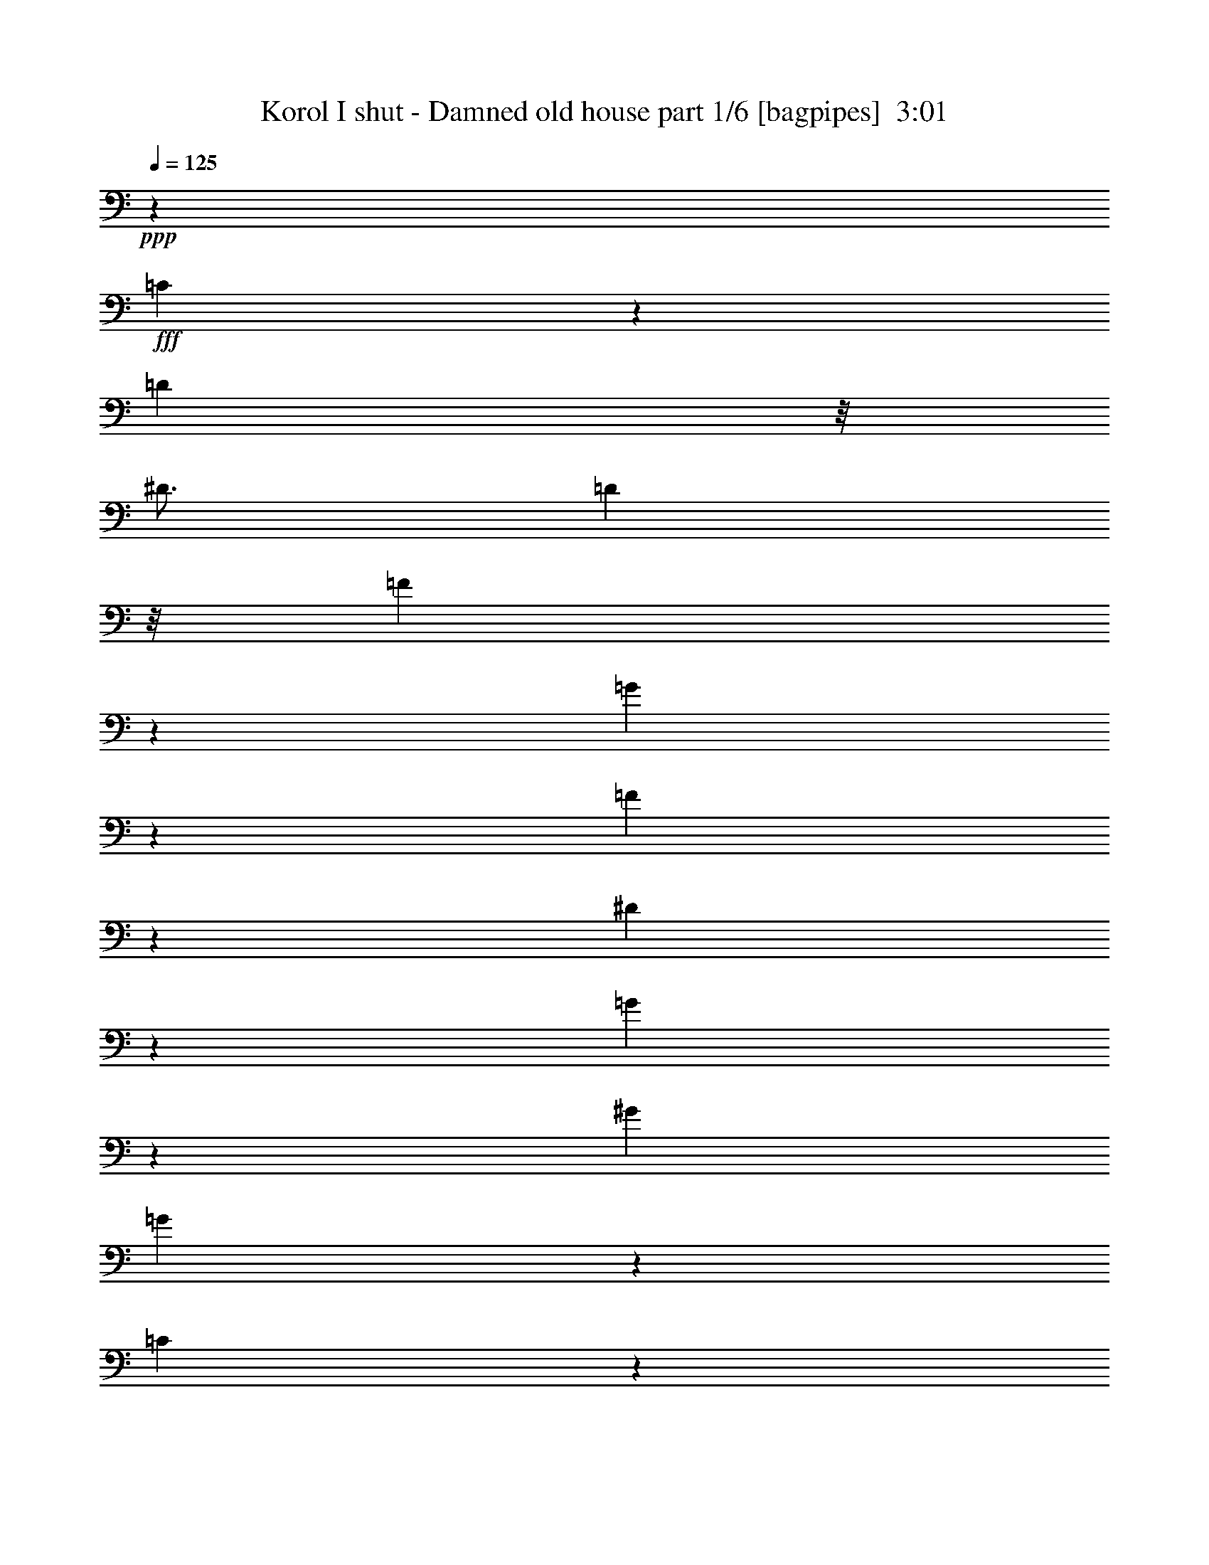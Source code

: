 % Produced with Bruzo's Transcoding Environment
% Transcribed by  Bruzo

X:1
T:  Korol I shut - Damned old house part 1/6 [bagpipes]  3:01
Z: Transcribed with BruTE 64
L: 1/4
Q: 125
K: C
+ppp+
z12501/4000
+fff+
[=C2249/4000]
z939/4000
[=D2063/8000]
z/8
[^D49/64]
[=D2313/8000]
z/8
[=F4621/8000]
z301/1600
[=G3799/1600]
z6007/8000
[=F6493/8000]
z589/1600
[^D2511/1600]
z3009/8000
[=G4491/8000]
z377/1600
[^G3063/8000]
[=G597/500]
z1503/2000
[=C561/1000]
z1887/8000
[=D2063/8000]
z/8
[^D121/160]
z3389/8000
[=F4611/8000]
z757/4000
[=G6243/4000]
z1539/4000
[=G1711/4000]
z94/125
[=F,1621/2000]
z591/1600
[^D1909/1600]
z6019/8000
[=G4481/8000]
z947/4000
[^G2063/8000]
z/8
[=G12543/8000]
z3021/8000
[^D4479/8000]
z1897/8000
[^D2063/8000]
z/8
[^D477/400]
z6023/8000
[=F4477/8000]
z1899/8000
[=F2063/8000]
z/8
[=C4769/4000]
z3013/4000
[^D2237/4000]
z1901/8000
[=C2063/8000]
z/8
[^D567/1000]
z159/800
[=F641/800]
z757/2000
[=D12501/8000]
[=D2971/8000]
z9531/8000
[^D4469/8000]
z953/4000
[^D2063/8000]
z/8
[^D6031/8000]
z9533/8000
[=F2967/8000]
z1877/8000
[=F3123/8000]
z1471/8000
[=F9529/8000]
z743/2000
[=C,/8=D,/8=G,/8=F/8-]
[=F1063/8000]
z/8
[=F897/1600]
z/8
[=G/8]
z94/125
[=B1241/2000]
z353/2000
[=B1147/2000]
z769/4000
[=G4719/2000]
[=G3063/8000]
[=G1023/8000]
z51/200
[^D31/50]
z177/1000
[^D1031/4000]
z/8
[^D2261/4000]
z401/2000
[^D1599/2000]
z1521/4000
[=d2479/4000]
z709/4000
[=c2291/4000]
z1543/8000
[^A797/1000]
[=G3063/8000]
[=c3063/8000]
[=c12501/8000]
[=c1477/4000]
z34549/8000
[^d84/125]
z/8
[^d2063/8000]
z/8
[^d49/64]
[^d8439/8000]
z/8
[=d43/64]
z/8
[=c1477/4000]
z/8
[^A8547/8000]
[=G3063/4000]
[=F4219/4000]
z/8
[^D2127/2000]
z32059/8000
[^D4941/8000]
z717/4000
[^D2283/4000]
z39/200
[^D247/400]
z359/2000
[^D1031/4000]
z/8
[^D3063/8000]
[^D9439/8000]
z51/64
[=D2063/8000]
z/8
[=F1031/4000]
z1001/8000
[=G1031/4000]
z/8
[=G9437/8000]
z613/1600
[=F2953/8000]
z/8
[^D2241/4000]
z1003/8000
[=D3063/8000]
[=D3217/4000]
z2321/1000
[^d1233/2000]
z361/2000
[=d2063/8000]
[=d/8]
[=f4493/8000]
z1001/1000
[=d2063/8000]
z/8
[^d289/1000]
z/8
[^d3063/4000]
[=f4491/8000]
z4947/8000
[=c4553/8000]
z1573/8000
[=c3427/8000]
z1417/8000
[=c9083/8000]
z8
z8
z14523/2000
[=C43/64]
z/8
[=D2063/8000]
z/8
[^D4219/4000]
z/8
[=F2563/4000]
z/8
[=G11703/4000]
z399/2000
[=F8439/8000]
z/8
[^D2793/1600]
z1599/8000
[=G4901/8000]
z737/4000
[^G3063/8000]
[=G10963/8000]
z4601/8000
[=C84/125]
z/8
[=D1031/4000]
z/8
[^D8439/8000]
z/8
[=F41/64]
z/8
[=G17397/8000]
z3037/4000
[=G383/2000]
[=F4219/4000]
z/8
[^D591/500]
z1527/2000
[=G84/125]
z/8
[^G1031/4000]
z/8
[=G3641/2000]
z/8
[^D84/125]
z/8
[^D2063/8000]
z/8
[^D9451/8000]
z61/160
[^D3063/8000]
[=F43/64]
z/8
[=F2063/8000]
z/8
[=C9449/8000]
z1223/1600
[^D84/125]
z/8
[=C2063/8000]
z/8
[^D43/64]
z/8
[=F2047/2000]
z/8
[=D16383/8000]
z431/400
[^D43/64]
z/8
[^D2063/8000]
z/8
[^D3971/4000]
z3811/4000
[=F961/2000]
z/8
[=F719/1600]
z/8
[=F10439/8000]
z1031/4000
[=F2063/8000]
z/8
[=G43/64]
z/8
[=G84/125]
z/8
[=B1281/2000]
z1001/8000
[=B84/125]
z/8
[=G22623/8000]
z2379/8000
[^d5121/8000]
z201/1600
[^d2063/8000]
z/8
[^d43/64]
z/8
[^d6057/8000]
z1691/4000
[=d2559/4000]
z1007/8000
[=c84/125]
z/8
[^A49/64]
[=G3063/8000]
[=c19429/8000]
z33889/8000
[^d5111/8000]
z507/4000
[^d2063/8000]
z/8
[^d797/1000]
[^d4219/4000]
z/8
[=d2563/4000]
z/8
[=c2953/8000]
z/8
[^A2137/2000]
[=G51/64]
[=F8189/8000]
z/8
[^D4459/4000]
z15949/4000
[^D2301/4000]
z381/2000
[^D1119/2000]
z1899/8000
[^D4601/8000]
z61/320
[^D2063/8000]
z/8
[^D3103/2000]
z101/125
[^D2063/8000]
z/8
[=F2063/8000]
z/8
[=G2313/8000]
z/8
[=G11501/8000]
z/8
[=F2703/8000]
z/8
[^D897/1600]
z/8
[=D2977/2000]
z16407/8000
[^D4593/8000]
z1533/8000
[=D2063/8000]
z/8
[=F613/1000]
z7597/8000
[=D2313/8000]
z/8
[^D2063/8000]
z/8
[^D49/64]
[=F2451/4000]
z4537/8000
[=C4963/8000]
z353/2000
[=C193/500]
z753/4000
[=C4747/4000]
z8
z8
z57931/8000
[=C2563/4000]
z/8
[=D1031/4000]
z/8
[^D8439/8000]
z/8
[=F43/64]
z/8
[=G23567/8000]
z359/2000
[=F9313/4000]
[^D797/1000]
[=G2281/4000]
z391/2000
[^G207/500]
[=G166/125]
z247/400
[=C2563/4000]
z/8
[=D2313/8000]
z/8
[^D2047/2000]
z/8
[=F84/125]
z/8
[=G15557/8000]
z3957/4000
[=G1531/8000]
[=F4219/4000]
z/8
[^D9117/8000]
z6447/8000
[=G2563/4000]
z/8
[^G2313/8000]
z/8
[=G3641/2000]
z/8
[^D41/64]
z/8
[^D2313/8000]
z/8
[^D1139/1000]
z1613/2000
[=F2563/4000]
z/8
[=F289/1000]
z/8
[=C911/800]
z3227/4000
[^D2563/4000]
z/8
[=C2313/8000]
z/8
[^D41/64]
z/8
[=F8439/8000]
z/8
[=D16543/8000]
z8459/8000
[^D2563/4000]
z/8
[^D2313/8000]
z/8
[^D2301/4000]
z1523/8000
[^D7977/8000]
z1461/8000
[=F719/1600]
z/8
[=F3861/2000]
z1901/8000
[=F2063/8000]
z/8
[=G41/64]
z/8
[=G84/125]
z/8
[=B2563/4000]
z/8
[=B43/64]
z/8
[=d11267/4000]
z2469/8000
[^d41/64]
z/8
[^d2313/8000]
z/8
[^d2563/4000]
z/8
[^d6467/8000]
z2971/8000
[=d41/64]
z/8
[=c84/125]
z/8
[^A3063/4000]
[=G207/500]
[=c1959/800]
z16739/4000
[^d2563/4000]
z/8
[^d289/1000]
z/8
[^d3063/4000]
[^d4219/4000]
z/8
[=d2563/4000]
z/8
[=c2953/8000]
z/8
[^A2137/2000]
[=G797/1000]
[=F4219/4000]
z/8
[^D8579/8000]
z31987/8000
[^D4513/8000]
z1613/8000
[^D4887/8000]
z1489/8000
[^D4511/8000]
z807/4000
[^D2313/8000]
z/8
[^D12573/8000]
z3027/4000
[^D1031/4000]
z/8
[=F2313/8000]
z/8
[=G2063/8000]
z/8
[=G11501/8000]
z/8
[=F1477/4000]
z/8
[^D897/1600]
z/8
[=D723/500]
z16497/8000
[^D4503/8000]
z811/4000
[=D2313/8000]
z/8
[=F913/1600]
z124/125
[=D2063/8000]
z/8
[^D2063/8000]
z/8
[^D51/64]
[=F4563/8000]
z1219/2000
[=C289/500]
z1501/8000
[=C2063/8000]
z/8
[=C609/2000]
z6689/4000
[=c2311/4000]
z47/250
[^d281/500]
z1879/8000
[^d3063/4000]
[=f797/1000]
[=g4619/8000]
z753/4000
[=g2063/8000]
z/8
[=f4931/8000]
z289/1600
[=f911/1600]
z172/125
[=D2063/8000]
z/8
[^D2313/8000]
z/8
[^D529/2000]
z401/800
[=F51/64]
[=C923/1600]
z1511/8000
[=C2297/4000]
[=C979/1600]
z8
z8
z8
z8
z69/16

X:2
T:  Korol I shut - Damned old house part 2/6 [horn]  3:01
Z: Transcribed with BruTE 64
L: 1/4
Q: 125
K: C
+ppp+
z8
z8
z8
z8
z8
z8
z191/80
+f+
[=G/8=d/8]
z2313/8000
[=G1087/8000=d1087/8000]
z247/1000
[=G16/125=d16/125]
z2039/8000
[=G/8=d/8]
z2063/8000
[=G/8=d/8]
z289/1000
[=G543/4000=d543/4000]
z1977/8000
[=G1023/8000=d1023/8000]
z51/200
[=c/8]
z2063/8000
[=c/8]
z2313/8000
[=c1531/4000=g1531/4000]
[=c511/4000]
z2041/8000
[=c/8]
z2063/8000
[=c3313/8000=g3313/8000]
[=c1083/8000]
z99/400
[=c1531/4000=g1531/4000]
[^A/8]
z2063/8000
[^A279/1600]
z959/4000
[^A3063/8000=f3063/8000]
[^A1019/8000]
z2043/8000
[^A/8]
z2063/8000
[^A3313/8000=f3313/8000]
[^A1081/8000]
z991/4000
[^A3063/8000=f3063/8000]
[=F/8]
z1031/4000
[=F1393/8000]
z6/25
[=F3063/8000=c3063/8000]
[=F1017/8000]
z1023/4000
[=F/8]
z2063/8000
[=F207/500=c207/500]
[=F1079/8000]
z31/125
[=F3063/8000=c3063/8000]
[=G/8]
z2063/8000
[=G139/800]
z1923/8000
[=G1531/4000=d1531/4000]
[=G203/1600]
z32/125
[=G/8]
z2063/8000
[=G3313/8000=d3313/8000]
[=G269/2000]
z1987/8000
[=G1531/4000=d1531/4000]
[=c/8]
z2063/8000
[=c347/2000]
z77/320
[=c3063/8000=g3063/8000]
[=c253/2000]
z2051/8000
[=c/8]
z1031/4000
[=c3313/8000=g3313/8000]
[=c537/4000]
z1989/8000
[=c3063/8000=g3063/8000]
[^A/8]
z1031/4000
[^A693/4000]
z1927/8000
[^A3063/8000=f3063/8000]
[^A101/800]
z2053/8000
[^A/8]
z2063/8000
[^A207/500=f207/500]
[^A67/500]
z1991/8000
[^A3063/8000=f3063/8000]
[=F/8]
z2063/8000
[=F1383/8000]
z193/800
[=F1531/4000=c1531/4000]
[=F63/500]
z411/1600
[=F/8]
z2063/8000
[=F3313/8000=c3313/8000]
[=F1069/8000]
z997/4000
[=F1531/4000=c1531/4000]
[=G/8]
z2063/8000
[=G1381/8000]
z483/2000
[=G3063/8000=d3063/8000]
[=G201/1600]
z1029/4000
[=G/8]
z1031/4000
[=G3313/8000=d3313/8000]
[=G1067/8000]
z499/2000
[=G3063/8000=d3063/8000]
[^D3063/8000^A3063/8000]
[^D207/500^A207/500]
[^D3063/8000^A3063/8000]
[^D3063/8000^A3063/8000]
[^D3063/8000^A3063/8000]
[^D3313/8000^A3313/8000]
[^D1531/4000^A1531/4000]
[^D3063/8000^A3063/8000]
[^D3063/8000^A3063/8000]
[^D3313/8000^A3313/8000]
[^D1531/4000^A1531/4000]
[^D3063/8000^A3063/8000]
[^D3313/8000^A3313/8000]
[^D3063/8000^A3063/8000]
[^D3063/8000^A3063/8000]
[^D1531/4000^A1531/4000]
[=G3313/8000=d3313/8000]
[=G3063/8000=d3063/8000]
[=G3063/8000=d3063/8000]
[=G3063/8000=d3063/8000]
[=G207/500=d207/500]
[=G3063/8000=d3063/8000]
[=G3063/8000=d3063/8000]
[=G3063/8000=d3063/8000]
[=G3313/8000=d3313/8000]
[=G1531/4000=d1531/4000]
[=G3063/8000=d3063/8000]
[=G3063/8000=d3063/8000]
[=G3313/8000=d3313/8000]
[=G3063/8000=d3063/8000]
[=G1531/4000=d1531/4000]
[=G3063/8000=d3063/8000]
[=F429/1000=c429/1000]
z6007/8000
[=F3891/2000=c3891/2000]
[=F3429/8000=c3429/8000]
z6009/8000
[=G3891/2000=d3891/2000]
[=c8-=g8-]
[=c35927/8000=g35927/8000]
z8
z8
z8
z8
z8
z8
z8
z761/200
[=G53/400=d53/400]
z1001/4000
[=G/8=d/8]
z2063/8000
[=G/8=d/8]
z2313/8000
[=G561/4000=d561/4000]
z1941/8000
[=G1059/8000=d1059/8000]
z501/2000
[=G/8=d/8]
z1031/4000
[=G/8=d/8]
z2313/8000
[=c1121/8000]
z971/4000
[=c529/4000]
z401/1600
[=c3063/8000=g3063/8000]
[=c/8]
z289/1000
[=c7/50]
z1943/8000
[=c3063/8000=g3063/8000]
[=c/8]
z2063/8000
[=c3313/8000=g3313/8000]
[^A559/4000]
z243/1000
[^A33/250]
z2007/8000
[^A3063/8000=f3063/8000]
[^A/8]
z2313/8000
[^A1117/8000]
z973/4000
[^A1531/4000=f1531/4000]
[^A/8]
z2063/8000
[^A3313/8000=f3313/8000]
[=F279/2000]
z1947/8000
[=F1053/8000]
z201/800
[=F1531/4000=c1531/4000]
[=F/8]
z2313/8000
[=F223/1600]
z487/2000
[=F3063/8000=c3063/8000]
[=F/8]
z2063/8000
[=F207/500=c207/500]
[=G557/4000]
z1949/8000
[=G1051/8000]
z503/2000
[=G3063/8000=d3063/8000]
[=G/8]
z289/1000
[=G1113/8000]
z39/160
[=G3063/8000=d3063/8000]
[=G/8]
z2063/8000
[=G3313/8000=d3313/8000]
[=c1111/8000]
z1951/8000
[=c1049/8000]
z1007/4000
[=c3063/8000=g3063/8000]
[=c/8]
z2313/8000
[=c111/800]
z1953/8000
[=c1531/4000=g1531/4000]
[=c/8]
z2063/8000
[=c3313/8000=g3313/8000]
[^A1109/8000]
z977/4000
[^A523/4000]
z2017/8000
[^A1531/4000=f1531/4000]
[^A/8]
z2313/8000
[^A277/2000]
z391/1600
[^A3063/8000=f3063/8000]
[^A/8]
z2063/8000
[^A207/500=f207/500]
[=F1107/8000]
z489/2000
[=F261/2000]
z2019/8000
[=F3063/8000=c3063/8000]
[=F/8]
z2313/8000
[=F221/1600]
z1957/8000
[=F3063/8000=c3063/8000]
[=F/8]
z2063/8000
[=F3313/8000=c3313/8000]
[=G69/500]
z979/4000
[=G521/4000]
z2021/8000
[=G3063/8000=d3063/8000]
[=G/8]
z2313/8000
[=G1103/8000]
z49/200
[=G1531/4000=d1531/4000]
[=G/8]
z2063/8000
[=G3313/8000=d3313/8000]
[^D3063/8000^A3063/8000]
[^D3063/8000^A3063/8000]
[^D1531/4000^A1531/4000]
[^D3313/8000^A3313/8000]
[^D3063/8000^A3063/8000]
[^D3063/8000^A3063/8000]
[^D3063/8000^A3063/8000]
[^D207/500^A207/500]
[^D3063/8000^A3063/8000]
[^D3063/8000^A3063/8000]
[^D3063/8000^A3063/8000]
[^D3313/8000^A3313/8000]
[^D1531/4000^A1531/4000]
[^D3063/8000^A3063/8000]
[^D3063/8000^A3063/8000]
[^D3313/8000^A3313/8000]
[=G3063/8000=d3063/8000]
[=G1531/4000=d1531/4000]
[=G3063/8000=d3063/8000]
[=G3313/8000=d3313/8000]
[=G3063/8000=d3063/8000]
[=G3063/8000=d3063/8000]
[=G1531/4000=d1531/4000]
[=G3313/8000=d3313/8000]
[=G3063/8000=d3063/8000]
[=G3063/8000=d3063/8000]
[=G1531/4000=d1531/4000]
[=G3313/8000=d3313/8000]
[=G3063/8000=d3063/8000]
[=G3063/8000=d3063/8000]
[=G3063/8000=d3063/8000]
[=G207/500=d207/500]
[=F3093/8000=c3093/8000]
z381/500
[=F7907/4000=c7907/4000]
[=F309/800=c309/800]
z3049/4000
[=G7907/4000=d7907/4000]
[=c8-=g8-]
[=c4511/1000=g4511/1000]
z8
z8
z8
z8
z8
z8
z8
z30029/8000
[=G/8=d/8]
z2063/8000
[=G/8=d/8]
z2313/8000
[=G219/1600=d219/1600]
z1967/8000
[=G1033/8000=d1033/8000]
z203/800
[=G/8=d/8]
z2063/8000
[=G/8=d/8]
z2313/8000
[=G547/4000=d547/4000]
z1969/8000
[=c1031/8000]
z2031/8000
[=c/8]
z2063/8000
[=c3313/8000=g3313/8000]
[=c1093/8000]
z197/800
[=c103/800]
z2033/8000
[=c1531/4000=g1531/4000]
[=c/8]
z2313/8000
[=c3063/8000=g3063/8000]
[^A1029/8000]
z1017/4000
[^A/8]
z1031/4000
[^A3313/8000=f3313/8000]
[^A1091/8000]
z493/2000
[^A257/2000]
z407/1600
[^A3063/8000=f3063/8000]
[^A/8]
z289/1000
[^A3063/8000=f3063/8000]
[=F1027/8000]
z509/2000
[=F/8]
z2063/8000
[=F3313/8000=c3313/8000]
[=F17/125]
z987/4000
[=F513/4000]
z2037/8000
[=F3063/8000=c3063/8000]
[=F/8]
z2313/8000
[=F3063/8000=c3063/8000]
[=G16/125]
z1019/4000
[=G/8]
z2063/8000
[=G3313/8000=d3313/8000]
[=G543/4000]
z1977/8000
[=G1023/8000]
z51/200
[=G1531/4000=d1531/4000]
[=G/8]
z2313/8000
[=G3063/8000=d3063/8000]
[=c511/4000]
z2041/8000
[=c/8]
z2063/8000
[=c207/500=g207/500]
[=c271/2000]
z1979/8000
[=c1021/8000]
z1021/4000
[=c3063/8000=g3063/8000]
[=c279/1600]
z959/4000
[=c1531/4000=g1531/4000]
[^A51/400]
z2043/8000
[^A/8]
z2063/8000
[^A3313/8000=f3313/8000]
[^A1081/8000]
z1981/8000
[^A1019/8000]
z511/2000
[^A3063/8000=f3063/8000]
[^A1393/8000]
z6/25
[^A3063/8000=f3063/8000]
[=F1017/8000]
z409/1600
[=F/8]
z2063/8000
[=F3313/8000=c3313/8000]
[=F1079/8000]
z31/125
[=F127/1000]
z2047/8000
[=F1531/4000=c1531/4000]
[=F1391/8000]
z961/4000
[=F3063/8000=c3063/8000]
[=G203/1600]
z32/125
[=G/8]
z2063/8000
[=G207/500=d207/500]
[=G1077/8000]
z993/4000
[=G507/4000]
z2049/8000
[=G3063/8000=d3063/8000]
[=G347/2000]
z77/320
[=G1531/4000=d1531/4000]
[^D3063/8000^A3063/8000]
[^D3063/8000^A3063/8000]
[^D3313/8000^A3313/8000]
[^D3063/8000^A3063/8000]
[^D1531/4000^A1531/4000]
[^D3063/8000^A3063/8000]
[^D3313/8000^A3313/8000]
[^D3063/8000^A3063/8000]
[^D1531/4000^A1531/4000]
[^D3063/8000^A3063/8000]
[^D3313/8000^A3313/8000]
[^D3063/8000^A3063/8000]
[^D3063/8000^A3063/8000]
[^D1531/4000^A1531/4000]
[^D3313/8000^A3313/8000]
[^D3063/8000^A3063/8000]
[=G3063/8000=d3063/8000]
[=G3063/8000=d3063/8000]
[=G207/500=d207/500]
[=G3063/8000=d3063/8000]
[=G3063/8000=d3063/8000]
[=G3063/8000=d3063/8000]
[=G3313/8000=d3313/8000]
[=G1531/4000=d1531/4000]
[=G3063/8000=d3063/8000]
[=G3063/8000=d3063/8000]
[=G3313/8000=d3313/8000]
[=G3063/8000=d3063/8000]
[=G1531/4000=d1531/4000]
[=G3063/8000=d3063/8000]
[=G3313/8000=d3313/8000]
[=G3063/8000=d3063/8000]
[=F3003/8000=c3003/8000]
z1287/1600
[=F3891/2000=c3891/2000]
[=F3001/8000=c3001/8000]
z6437/8000
[=G3891/2000=d3891/2000]
[=F2999/8000=c2999/8000]
z161/200
[=F3891/2000=c3891/2000]
[=F749/2000=c749/2000]
z3221/4000
[=G3891/2000=d3891/2000]
[=F1497/4000=c1497/4000]
z1289/1600
[=F15563/8000=c15563/8000]
[=F187/500=c187/500]
z6447/8000
[=G3891/2000=d3891/2000]
[=c8-=g8-]
[=c35989/8000=g35989/8000]
z8
z8
z8
z1

X:3
T:  Korol I shut - Damned old house part 3/6 [flute]  3:01
Z: Transcribed with BruTE 64
L: 1/4
Q: 125
K: C
+ppp+
z8
z8
z8
z8
z8
z8
z8
z8
z8
z8
z8
z8
z7073/8000
+f+
[^D51/64]
[^D3063/4000]
[^D797/1000]
[^D1531/4000]
[=D9439/8000]
[=C49/64]
[^A,797/1000]
[=G,3063/8000]
[=C21939/8000]
[=F3063/4000]
[=F3313/8000]
[^D49/64]
[=D9439/8000]
[=D1531/8000]
+mp+
[^D1531/8000]
[=D383/2000]
[=C1531/8000]
+f+
[^D797/1000]
[^D49/64]
[^D797/1000]
[^D3063/8000]
[=D4719/4000]
[=C3063/4000]
[^A,51/64]
[=G,3063/8000]
[=C1097/400]
[^A49/64]
[^A3313/8000]
[=G3063/4000]
[^D51/64]
[=D3063/8000]
[^A,3063/4000]
[=C6227/2000]
z8
z8
z8
z8
z8
z8
z8
z8
z8
z8
z8
z5353/2000
[^D3063/4000]
[^D51/64]
[^D3063/4000]
[^D3063/8000]
[=D4719/4000]
[=C797/1000]
[^A,49/64]
[=G,3063/8000]
[=C1097/400]
[=F51/64]
[=F3063/8000]
[^D3063/4000]
[=D4719/4000]
[=D1531/8000]
+mp+
[^D383/2000]
[=D1781/8000]
[=C383/2000]
[^D49/64]
+f+
[^D797/1000]
[^D49/64]
[^D3063/8000]
[=D4719/4000]
[=C797/1000]
[^A,3063/4000]
[=G,1531/4000]
[=C1097/400]
[^A797/1000]
[^A1531/4000]
[=G3063/4000]
[=G797/1000]
[=G1531/4000]
[^A797/1000]
[=c25069/8000]
z8
z8
z8
z8
z8
z8
z8
z8
z8
z8
z8
z8
z57011/8000
[^D51/64]
[^D3063/4000]
[^D797/1000]
[^D1531/4000]
[=D9439/8000]
[=C49/64]
[^A,797/1000]
[=G,3063/8000]
[=C21939/8000]
[=F3063/4000]
[=F3063/8000]
[^D51/64]
[=D9439/8000]
[=D1531/8000]
+mp+
[^D1531/8000]
[=D383/2000]
[=C1531/8000]
[^D797/1000]
+f+
[^D49/64]
[^D797/1000]
[^D3063/8000]
[=D4719/4000]
[=C3063/4000]
[^A,51/64]
[=G,3063/8000]
[=C1097/400]
[^A49/64]
[^A3063/8000]
[=G797/1000]
[=G3891/2000]
[=c4997/800]
z25/4

X:4
T:  Korol I shut - Damned old house part 4/6 [lute]  3:01
Z: Transcribed with BruTE 64
L: 1/4
Q: 125
K: C
+ppp+
z12501/4000
+f+
[=C797/1000]
[=G3063/8000]
[=c49/64^d49/64]
[=G3313/8000]
[=c3063/4000^d3063/4000]
[=C51/64]
[=G3063/8000]
[=c3063/4000^d3063/4000]
[=G207/500]
[=c3063/4000^d3063/4000]
[=F,797/1000]
[=F1531/4000]
[=c3063/4000=f3063/4000]
[=F3313/8000]
[=c49/64=f49/64]
[=G,797/1000]
[=G3063/8000]
[^A49/64=d49/64]
[=G3313/8000]
[^A3063/4000=d3063/4000]
[=C51/64]
[=G3063/8000]
[=c3063/4000^d3063/4000]
[=G3313/8000]
[=c49/64^d49/64]
[=C797/1000]
[=G1531/4000]
[=c3063/4000^d3063/4000]
[=G3313/8000]
[=c49/64^d49/64]
[=F,797/1000]
[=F3063/8000]
[=c49/64=f49/64]
[=F3313/8000]
[=c3063/4000=f3063/4000]
[=G,51/64]
[=G3063/8000]
[^A3063/4000=d3063/4000]
[=G3313/8000]
[^A49/64=d49/64]
[^D,797/1000]
[=G3063/8000]
[^A49/64^d49/64]
[=G3313/8000]
[^A49/64^d49/64]
[=F,797/1000]
[=A3063/8000]
[=c49/64=f49/64]
[=A3313/8000]
[=c3063/4000=f3063/4000]
[=F,51/64]
[^G3063/8000]
[=c3063/4000=f3063/4000]
[^G3313/8000]
[=c49/64=f49/64]
[=G,9439/8000]
[^A1531/4000]
+mp+
[=A3063/8000]
+f+
[=G3313/8000]
[=D3063/8000]
[=G,3063/8000]
[^D,51/64]
[=G3063/8000]
[^A3063/4000^d3063/4000]
[=G207/500]
[^A3063/4000^d3063/4000]
[=F,51/64]
[=A3063/8000]
[=c3063/4000=f3063/4000]
[=A3313/8000]
[=c49/64=f49/64]
[=D5613/1600-=G5613/1600=B5613/1600-=d5613/1600]
[=D3313/8000-=G3313/8000=B3313/8000-=d3313/8000]
[=D3063/8000-=G3063/8000=B3063/8000-=d3063/8000]
[=D3063/8000-=G3063/8000=B3063/8000-=d3063/8000]
[=D3063/8000-=G3063/8000=B3063/8000-=d3063/8000]
[=D207/500-=G207/500=B207/500-=d207/500]
[=D3063/8000-=G3063/8000=B3063/8000-=d3063/8000]
[=D3063/8000=G3063/8000=B3063/8000=d3063/8000]
[=c/8]
z2063/8000
[=c/8]
z2313/8000
[=c1531/4000=g1531/4000]
[=c511/4000]
z2041/8000
[=c/8]
z2063/8000
[=c3313/8000=g3313/8000]
[=c1083/8000]
z99/400
[=c1531/4000=g1531/4000]
[^A/8]
z2063/8000
[^A279/1600]
z959/4000
[^A3063/8000=f3063/8000]
[^A1019/8000]
z2043/8000
[^A/8]
z2063/8000
[^A3313/8000=f3313/8000]
[^A1081/8000]
z991/4000
[^A3063/8000=f3063/8000]
[=F/8]
z1031/4000
[=F1393/8000]
z6/25
[=F3063/8000=c3063/8000]
[=F1017/8000]
z1023/4000
[=F/8]
z2063/8000
[=F207/500=c207/500]
[=F1079/8000]
z31/125
[=F3063/8000=c3063/8000]
[=G/8]
z2063/8000
[=G139/800]
z1923/8000
[=G1531/4000=d1531/4000]
[=G203/1600]
z32/125
[=G/8]
z2063/8000
[=G3313/8000=d3313/8000]
[=G269/2000]
z1987/8000
[=G1531/4000=d1531/4000]
[=c/8]
z2063/8000
[=c347/2000]
z77/320
[=c3063/8000=g3063/8000]
[=c253/2000]
z2051/8000
[=c/8]
z1031/4000
[=c3313/8000=g3313/8000]
[=c537/4000]
z1989/8000
[=c3063/8000=g3063/8000]
[^A/8]
z1031/4000
[^A693/4000]
z1927/8000
[^A3063/8000=f3063/8000]
[^A101/800]
z2053/8000
[^A/8]
z2063/8000
[^A207/500=f207/500]
[^A67/500]
z1991/8000
[^A3063/8000=f3063/8000]
[=F/8]
z2063/8000
[=F1383/8000]
z193/800
[=F1531/4000=c1531/4000]
[=F63/500]
z411/1600
[=F/8]
z2063/8000
[=F3313/8000=c3313/8000]
[=F1069/8000]
z997/4000
[=F1531/4000=c1531/4000]
[=G/8]
z2063/8000
[=G1381/8000]
z483/2000
[=G3063/8000=d3063/8000]
[=G201/1600]
z1029/4000
[=G/8]
z1031/4000
[=G3313/8000=d3313/8000]
[=G1067/8000]
z499/2000
[=G3063/8000=d3063/8000]
[^D3063/8000^A3063/8000]
[^D207/500^A207/500]
[^D3063/8000^A3063/8000]
[^D3063/8000^A3063/8000]
[^D3063/8000^A3063/8000]
[^D3313/8000^A3313/8000]
[^D1531/4000^A1531/4000]
[^D3063/8000^A3063/8000]
[^D3063/8000^A3063/8000]
[^D3313/8000^A3313/8000]
[^D1531/4000^A1531/4000]
[^D3063/8000^A3063/8000]
[^D3313/8000^A3313/8000]
[^D3063/8000^A3063/8000]
[^D3063/8000^A3063/8000]
[^D1531/4000^A1531/4000]
[=G3313/8000=d3313/8000]
[=G3063/8000=d3063/8000]
[=G3063/8000=d3063/8000]
[=G3063/8000=d3063/8000]
[=G207/500=d207/500]
[=G3063/8000=d3063/8000]
[=G3063/8000=d3063/8000]
[=G3063/8000=d3063/8000]
[=G3313/8000=d3313/8000]
[=G1531/4000=d1531/4000]
[=G3063/8000=d3063/8000]
[=G3063/8000=d3063/8000]
[=G3313/8000=d3313/8000]
[=G3063/8000=d3063/8000]
[=G1531/4000=d1531/4000]
[=G3063/8000=d3063/8000]
[=F429/1000=c429/1000]
z6007/8000
[=F3891/2000=c3891/2000]
[=F3429/8000=c3429/8000]
z6009/8000
[=G3891/2000=d3891/2000]
[=G25/8=c25/8-^d25/8=g25/8-]
[=F25/8^A25/8=c25/8=d25/8=f25/8=g25/8-]
[=F25/8^G25/8=c25/8-=f25/8=g25/8]
[=G25009/8000=B25009/8000=c25009/8000=d25009/8000=g25009/8000]
[=G25003/8000=c25003/8000^d25003/8000=g25003/8000]
[=F12501/4000^A12501/4000=d12501/4000=f12501/4000]
[=F12501/4000^G12501/4000=c12501/4000=f12501/4000]
[=G25003/8000=B25003/8000=d25003/8000=g25003/8000]
[=C51/64]
[=G3063/8000]
[=c797/1000^d797/1000]
[=G1531/4000]
[=c3063/4000^d3063/4000]
[=C797/1000]
[=G1531/4000]
[=c797/1000^d797/1000]
[=G3063/8000]
[=c49/64^d49/64]
[=F,797/1000]
[=F3063/8000]
[=c51/64=f51/64]
[=F3063/8000]
[=c3063/4000=f3063/4000]
[=G,51/64]
[=G3063/8000]
[^A797/1000=d797/1000]
[=G1531/4000]
[^A3063/4000=d3063/4000]
[=C797/1000]
[=G1531/4000]
[=c797/1000^d797/1000]
[=G3063/8000]
[=c49/64^d49/64]
[=C797/1000]
[=G3063/8000]
[=c51/64^d51/64]
[=G3063/8000]
[=c3063/4000^d3063/4000]
[=F,51/64]
[=F3063/8000]
[=c797/1000=f797/1000]
[=F3063/8000]
[=c49/64=f49/64]
[=G,797/1000]
[=G1531/4000]
[^A797/1000=d797/1000]
[=G3063/8000]
[^A49/64=d49/64]
[^D,797/1000]
[=G3063/8000]
[^A51/64^d51/64]
[=G3063/8000]
[^A3063/4000^d3063/4000]
[=F,51/64]
[=A3063/8000]
[=c797/1000=f797/1000]
[=A3063/8000]
[=c49/64=f49/64]
[=F,797/1000]
[^G3063/8000]
[=c51/64=f51/64]
[^G3063/8000]
[=c49/64=f49/64]
[=G,9439/8000]
[^A3063/8000]
+mp+
[=A207/500]
+f+
[=G3063/8000]
[=D3063/8000]
[=G,3063/8000]
[^D,51/64]
[=G3063/8000]
[^A797/1000^d797/1000]
[=G3063/8000]
[^A49/64^d49/64]
[=F,797/1000]
[=A3063/8000]
[=c51/64=f51/64]
[=A3063/8000]
[=c3063/4000=f3063/4000]
[=D5663/1600-=G5663/1600=B5663/1600-=d5663/1600]
[=D1531/4000-=G1531/4000=B1531/4000-=d1531/4000]
[=D3063/8000-=G3063/8000=B3063/8000-=d3063/8000]
[=D3313/8000-=G3313/8000=B3313/8000-=d3313/8000]
[=D3063/8000-=G3063/8000=B3063/8000-=d3063/8000]
[=D3063/8000-=G3063/8000=B3063/8000-=d3063/8000]
[=D1531/4000-=G1531/4000=B1531/4000-=d1531/4000]
[=D3313/8000=G3313/8000=B3313/8000=d3313/8000]
[=c1121/8000]
z971/4000
[=c529/4000]
z401/1600
[=c3063/8000=g3063/8000]
[=c/8]
z289/1000
[=c7/50]
z1943/8000
[=c3063/8000=g3063/8000]
[=c/8]
z2063/8000
[=c3313/8000=g3313/8000]
[^A559/4000]
z243/1000
[^A33/250]
z2007/8000
[^A3063/8000=f3063/8000]
[^A/8]
z2313/8000
[^A1117/8000]
z973/4000
[^A1531/4000=f1531/4000]
[^A/8]
z2063/8000
[^A3313/8000=f3313/8000]
[=F279/2000]
z1947/8000
[=F1053/8000]
z201/800
[=F1531/4000=c1531/4000]
[=F/8]
z2313/8000
[=F223/1600]
z487/2000
[=F3063/8000=c3063/8000]
[=F/8]
z2063/8000
[=F207/500=c207/500]
[=G557/4000]
z1949/8000
[=G1051/8000]
z503/2000
[=G3063/8000=d3063/8000]
[=G/8]
z289/1000
[=G1113/8000]
z39/160
[=G3063/8000=d3063/8000]
[=G/8]
z2063/8000
[=G3313/8000=d3313/8000]
[=c1111/8000]
z1951/8000
[=c1049/8000]
z1007/4000
[=c3063/8000=g3063/8000]
[=c/8]
z2313/8000
[=c111/800]
z1953/8000
[=c1531/4000=g1531/4000]
[=c/8]
z2063/8000
[=c3313/8000=g3313/8000]
[^A1109/8000]
z977/4000
[^A523/4000]
z2017/8000
[^A1531/4000=f1531/4000]
[^A/8]
z2313/8000
[^A277/2000]
z391/1600
[^A3063/8000=f3063/8000]
[^A/8]
z2063/8000
[^A207/500=f207/500]
[=F1107/8000]
z489/2000
[=F261/2000]
z2019/8000
[=F3063/8000=c3063/8000]
[=F/8]
z2313/8000
[=F221/1600]
z1957/8000
[=F3063/8000=c3063/8000]
[=F/8]
z2063/8000
[=F3313/8000=c3313/8000]
[=G69/500]
z979/4000
[=G521/4000]
z2021/8000
[=G3063/8000=d3063/8000]
[=G/8]
z2313/8000
[=G1103/8000]
z49/200
[=G1531/4000=d1531/4000]
[=G/8]
z2063/8000
[=G3313/8000=d3313/8000]
[^D3063/8000^A3063/8000]
[^D3063/8000^A3063/8000]
[^D1531/4000^A1531/4000]
[^D3313/8000^A3313/8000]
[^D3063/8000^A3063/8000]
[^D3063/8000^A3063/8000]
[^D3063/8000^A3063/8000]
[^D207/500^A207/500]
[^D3063/8000^A3063/8000]
[^D3063/8000^A3063/8000]
[^D3063/8000^A3063/8000]
[^D3313/8000^A3313/8000]
[^D1531/4000^A1531/4000]
[^D3063/8000^A3063/8000]
[^D3063/8000^A3063/8000]
[^D3313/8000^A3313/8000]
[=G3063/8000=d3063/8000]
[=G1531/4000=d1531/4000]
[=G3063/8000=d3063/8000]
[=G3313/8000=d3313/8000]
[=G3063/8000=d3063/8000]
[=G3063/8000=d3063/8000]
[=G1531/4000=d1531/4000]
[=G3313/8000=d3313/8000]
[=G3063/8000=d3063/8000]
[=G3063/8000=d3063/8000]
[=G1531/4000=d1531/4000]
[=G3313/8000=d3313/8000]
[=G3063/8000=d3063/8000]
[=G3063/8000=d3063/8000]
[=G3063/8000=d3063/8000]
[=G207/500=d207/500]
[=F3093/8000=c3093/8000]
z381/500
[=F7907/4000=c7907/4000]
[=F309/800=c309/800]
z3049/4000
[=G7907/4000=d7907/4000]
[=G25/8=c25/8-^d25/8=g25/8-]
[=F25/8^A25/8=c25/8=d25/8=f25/8=g25/8-]
[=F25/8^G25/8=c25/8-=f25/8=g25/8]
[=G2501/800=B2501/800=c2501/800=d2501/800=g2501/800]
[=G12501/4000=c12501/4000^d12501/4000=g12501/4000]
[=F12501/4000^A12501/4000=d12501/4000=f12501/4000]
[=F25003/8000^G25003/8000=c25003/8000=f25003/8000]
[=G12501/4000=B12501/4000=d12501/4000=g12501/4000]
[=C3063/4000]
[=G1531/4000]
[=c797/1000^d797/1000]
[=G3063/8000]
[=c51/64^d51/64]
[=C3063/4000]
[=G3063/8000]
[=c51/64^d51/64]
[=G3063/8000]
[=c797/1000^d797/1000]
[=F,49/64]
[=F3063/8000]
[=c797/1000=f797/1000]
[=F1531/4000]
[=c797/1000=f797/1000]
[=G,3063/4000]
[=G207/500]
[^A3063/4000=d3063/4000]
[=G3063/8000]
[^A51/64=d51/64]
[=C3063/4000]
[=G3313/8000]
[=c49/64^d49/64]
[=G3063/8000]
[=c797/1000^d797/1000]
[=C49/64]
[=G3313/8000]
[=c3063/4000^d3063/4000]
[=G1531/4000]
[=c797/1000^d797/1000]
[=F,3063/4000]
[=F207/500]
[=c3063/4000=f3063/4000]
[=F3063/8000]
[=c51/64=f51/64]
[=G,3063/4000]
[=G3313/8000]
[^A49/64=d49/64]
[=G3063/8000]
[^A797/1000=d797/1000]
[^D,49/64]
[=G3313/8000]
[^A3063/4000^d3063/4000]
[=G3063/8000]
[^A51/64^d51/64]
[=F,3063/4000]
[=A207/500]
[=c3063/4000=f3063/4000]
[=A3063/8000]
[=c51/64=f51/64]
[=F,3063/4000]
[^G3313/8000]
[=c49/64=f49/64]
[^G3063/8000]
[=c797/1000=f797/1000]
[=G,4719/4000]
[^A3063/8000]
+mp+
[=A3063/8000]
+f+
[=G3063/8000]
[=D207/500]
[=G,3063/8000]
[^D,3063/4000]
[=G3313/8000]
[^A49/64^d49/64]
[=G3063/8000]
[^A51/64^d51/64]
[=F,3063/4000]
[=A3313/8000]
[=c49/64=f49/64]
[=A3063/8000]
[=c797/1000=f797/1000]
[=D5613/1600-=G5613/1600=B5613/1600-=d5613/1600]
[=D3063/8000-=G3063/8000=B3063/8000-=d3063/8000]
[=D3313/8000-=G3313/8000=B3313/8000-=d3313/8000]
[=D1531/4000-=G1531/4000=B1531/4000-=d1531/4000]
[=D3063/8000-=G3063/8000=B3063/8000-=d3063/8000]
[=D3063/8000-=G3063/8000=B3063/8000-=d3063/8000]
[=D3313/8000-=G3313/8000=B3313/8000-=d3313/8000]
[=D3063/8000=G3063/8000=B3063/8000=d3063/8000]
[=c1031/8000]
z2031/8000
[=c/8]
z2063/8000
[=c3313/8000=g3313/8000]
[=c1093/8000]
z197/800
[=c103/800]
z2033/8000
[=c1531/4000=g1531/4000]
[=c/8]
z2313/8000
[=c3063/8000=g3063/8000]
[^A1029/8000]
z1017/4000
[^A/8]
z1031/4000
[^A3313/8000=f3313/8000]
[^A1091/8000]
z493/2000
[^A257/2000]
z407/1600
[^A3063/8000=f3063/8000]
[^A/8]
z289/1000
[^A3063/8000=f3063/8000]
[=F1027/8000]
z509/2000
[=F/8]
z2063/8000
[=F3313/8000=c3313/8000]
[=F17/125]
z987/4000
[=F513/4000]
z2037/8000
[=F3063/8000=c3063/8000]
[=F/8]
z2313/8000
[=F3063/8000=c3063/8000]
[=G16/125]
z1019/4000
[=G/8]
z2063/8000
[=G3313/8000=d3313/8000]
[=G543/4000]
z1977/8000
[=G1023/8000]
z51/200
[=G1531/4000=d1531/4000]
[=G/8]
z2313/8000
[=G3063/8000=d3063/8000]
[=c511/4000]
z2041/8000
[=c/8]
z2063/8000
[=c207/500=g207/500]
[=c271/2000]
z1979/8000
[=c1021/8000]
z1021/4000
[=c3063/8000=g3063/8000]
[=c279/1600]
z959/4000
[=c1531/4000=g1531/4000]
[^A51/400]
z2043/8000
[^A/8]
z2063/8000
[^A3313/8000=f3313/8000]
[^A1081/8000]
z1981/8000
[^A1019/8000]
z511/2000
[^A3063/8000=f3063/8000]
[^A1393/8000]
z6/25
[^A3063/8000=f3063/8000]
[=F1017/8000]
z409/1600
[=F/8]
z2063/8000
[=F3313/8000=c3313/8000]
[=F1079/8000]
z31/125
[=F127/1000]
z2047/8000
[=F1531/4000=c1531/4000]
[=F1391/8000]
z961/4000
[=F3063/8000=c3063/8000]
[=G203/1600]
z32/125
[=G/8]
z2063/8000
[=G207/500=d207/500]
[=G1077/8000]
z993/4000
[=G507/4000]
z2049/8000
[=G3063/8000=d3063/8000]
[=G347/2000]
z77/320
[=G1531/4000=d1531/4000]
[^D3063/8000^A3063/8000]
[^D3063/8000^A3063/8000]
[^D3313/8000^A3313/8000]
[^D3063/8000^A3063/8000]
[^D1531/4000^A1531/4000]
[^D3063/8000^A3063/8000]
[^D3313/8000^A3313/8000]
[^D3063/8000^A3063/8000]
[^D1531/4000^A1531/4000]
[^D3063/8000^A3063/8000]
[^D3313/8000^A3313/8000]
[^D3063/8000^A3063/8000]
[^D3063/8000^A3063/8000]
[^D1531/4000^A1531/4000]
[^D3313/8000^A3313/8000]
[^D3063/8000^A3063/8000]
[=G3063/8000=d3063/8000]
[=G3063/8000=d3063/8000]
[=G207/500=d207/500]
[=G3063/8000=d3063/8000]
[=G3063/8000=d3063/8000]
[=G3063/8000=d3063/8000]
[=G3313/8000=d3313/8000]
[=G1531/4000=d1531/4000]
[=G3063/8000=d3063/8000]
[=G3063/8000=d3063/8000]
[=G3313/8000=d3313/8000]
[=G3063/8000=d3063/8000]
[=G1531/4000=d1531/4000]
[=G3063/8000=d3063/8000]
[=G3313/8000=d3313/8000]
[=G3063/8000=d3063/8000]
[=F3003/8000=c3003/8000]
z1287/1600
[=F3891/2000=c3891/2000]
[=F3001/8000=c3001/8000]
z6437/8000
[=G3891/2000=d3891/2000]
[=F2999/8000=c2999/8000]
z161/200
[=F3891/2000=c3891/2000]
[=F749/2000=c749/2000]
z3221/4000
[=G3891/2000=d3891/2000]
[=F1497/4000=c1497/4000]
z1289/1600
[=F15563/8000=c15563/8000]
[=F187/500=c187/500]
z6447/8000
[=G3891/2000=d3891/2000]
[=G25/8=c25/8-^d25/8=g25/8-]
[=F25/8^A25/8=c25/8=d25/8=f25/8=g25/8-]
[=F25/8^G25/8=c25/8-=f25/8=g25/8]
[=G25009/8000=B25009/8000=c25009/8000=d25009/8000=g25009/8000]
[=G25003/8000=c25003/8000^d25003/8000=g25003/8000]
[=F12501/4000^A12501/4000=d12501/4000=f12501/4000]
[=F12501/4000^G12501/4000=c12501/4000=f12501/4000]
[=G25003/8000=B25003/8000=d25003/8000=g25003/8000]
[=G4997/800=c4997/800^d4997/800=g4997/800]
z25/4

X:5
T:  Korol I shut - Damned old house part 5/6 [theorbo]  3:01
Z: Transcribed with BruTE 64
L: 1/4
Q: 125
K: C
+ppp+
z8
z8
z8
z8
z8
z8
z191/80
+f+
[=G,3313/8000]
[=G,3063/8000]
[=G,3063/8000]
[=G,3063/8000]
[=G,207/500]
[=G,3063/8000]
[=G,3063/8000]
[=C3063/8000]
[=C3313/8000]
[=C1531/4000]
[=C3063/8000]
[=C3063/8000]
[=C3313/8000]
[=C3063/8000]
[=C1531/4000]
[^A,3063/8000]
[^A,3313/8000]
[^A,3063/8000]
[^A,1531/4000]
[^A,3063/8000]
[^A,3313/8000]
[^A,3063/8000]
[^A,3063/8000]
[=F1531/4000]
[=F3313/8000]
[=F3063/8000]
[=F3063/8000]
[=F3063/8000]
[=F207/500]
[=F3063/8000]
[=F3063/8000]
[=G,3063/8000]
[=G,3313/8000]
[=G,1531/4000]
[=G,3063/8000]
[=G,3063/8000]
[=G,3313/8000]
[=G,3063/8000]
[=G,1531/4000]
[=C3063/8000]
[=C3313/8000]
[=C3063/8000]
[=C3063/8000]
[=C1531/4000]
[=C3313/8000]
[=C3063/8000]
[=C3063/8000]
[^A,1531/4000]
[^A,3313/8000]
[^A,3063/8000]
[^A,3063/8000]
[^A,3063/8000]
[^A,207/500]
[^A,3063/8000]
[^A,3063/8000]
[=F3063/8000]
[=F3313/8000]
[=F1531/4000]
[=F3063/8000]
[=F3063/8000]
[=F3313/8000]
[=F3063/8000]
[=F1531/4000]
[=G,3063/8000]
[=G,3313/8000]
[=G,3063/8000]
[=G,3063/8000]
[=G,1531/4000]
[=G,3313/8000]
[=G,3063/8000]
[=G,3063/8000]
[^D3063/8000]
[^D207/500]
[^D3063/8000]
[^D3063/8000]
[^D3063/8000]
[^D3313/8000]
[^D1531/4000]
[^D3063/8000]
[^D3063/8000]
[^D3313/8000]
[^D1531/4000]
[^D3063/8000]
[^D3313/8000]
[^D3063/8000]
[^D3063/8000]
[^D1531/4000]
[=G,3313/8000]
[=G,3063/8000]
[=G,3063/8000]
[=G,3063/8000]
[=G,207/500]
[=G,3063/8000]
[=G,3063/8000]
[=G,3063/8000]
[=G,3313/8000]
[=G,1531/4000]
[=G,3063/8000]
[=G,3063/8000]
[=G,3313/8000]
[=G,3063/8000]
[=G,1531/4000]
[=G,3063/8000]
[=F429/1000]
z6007/8000
[=F3891/2000]
[=F3429/8000]
z6009/8000
[=G,3891/2000]
[=C3313/8000]
[=C1531/4000]
[=C3063/8000]
[=C3063/8000]
[=C3313/8000]
[=C3063/8000]
[=C1531/4000]
[=C3063/8000]
[^A,3313/8000]
[^A,3063/8000]
[^A,3063/8000]
[^A,1531/4000]
[^A,3313/8000]
[^A,3063/8000]
[^A,3063/8000]
[^A,3063/8000]
[=F207/500]
[=F3063/8000]
[=F3063/8000]
[=F3063/8000]
[=F3313/8000]
[=F1531/4000]
[=F3063/8000]
[=F3063/8000]
[=G,3313/8000]
[=G,1531/4000]
[=G,3063/8000]
[=G,3063/8000]
[=G,3313/8000]
[=G,3063/8000]
[=G,1531/4000]
[=G,3063/8000]
[=C3313/8000]
[=C3063/8000]
[=C3063/8000]
[=C1531/4000]
[=C3313/8000]
[=C3063/8000]
[=C3063/8000]
[=C3063/8000]
[^A,207/500]
[^A,3063/8000]
[^A,3063/8000]
[^A,3063/8000]
[^A,3313/8000]
[^A,1531/4000]
[^A,3063/8000]
[^A,3063/8000]
[=F3313/8000]
[=F3063/8000]
[=F1531/4000]
[=F3063/8000]
[=F3313/8000]
[=F3063/8000]
[=F3063/8000]
[=F1531/4000]
[=G,3313/8000]
[=G,3063/8000]
[=G,3063/8000]
[=G,1531/4000]
[=G,3313/8000]
[=G,3063/8000]
[=G,3063/8000]
[=G,3063/8000]
[=C8-]
[=C8977/2000]
z8
z8
z8
z8
z561/200
[=G,1531/4000]
[=G,3063/8000]
[=G,3313/8000]
[=G,3063/8000]
[=G,3063/8000]
[=G,1531/4000]
[=G,3313/8000]
[=C3063/8000]
[=C3063/8000]
[=C3063/8000]
[=C207/500]
[=C3063/8000]
[=C3063/8000]
[=C3063/8000]
[=C3313/8000]
[^A,1531/4000]
[^A,3063/8000]
[^A,3063/8000]
[^A,3313/8000]
[^A,3063/8000]
[^A,1531/4000]
[^A,3063/8000]
[^A,3313/8000]
[=F3063/8000]
[=F3063/8000]
[=F1531/4000]
[=F3313/8000]
[=F3063/8000]
[=F3063/8000]
[=F3063/8000]
[=F207/500]
[=G,3063/8000]
[=G,3063/8000]
[=G,3063/8000]
[=G,207/500]
[=G,3063/8000]
[=G,3063/8000]
[=G,3063/8000]
[=G,3313/8000]
[=C1531/4000]
[=C3063/8000]
[=C3063/8000]
[=C3313/8000]
[=C3063/8000]
[=C1531/4000]
[=C3063/8000]
[=C3313/8000]
[^A,3063/8000]
[^A,3063/8000]
[^A,1531/4000]
[^A,3313/8000]
[^A,3063/8000]
[^A,3063/8000]
[^A,3063/8000]
[^A,207/500]
[=F3063/8000]
[=F3063/8000]
[=F3063/8000]
[=F3313/8000]
[=F1531/4000]
[=F3063/8000]
[=F3063/8000]
[=F3313/8000]
[=G,1531/4000]
[=G,3063/8000]
[=G,3063/8000]
[=G,3313/8000]
[=G,3063/8000]
[=G,1531/4000]
[=G,3063/8000]
[=G,3313/8000]
[^D3063/8000]
[^D3063/8000]
[^D1531/4000]
[^D3313/8000]
[^D3063/8000]
[^D3063/8000]
[^D3063/8000]
[^D207/500]
[^D3063/8000]
[^D3063/8000]
[^D3063/8000]
[^D3313/8000]
[^D1531/4000]
[^D3063/8000]
[^D3063/8000]
[^D3313/8000]
[=G,3063/8000]
[=G,1531/4000]
[=G,3063/8000]
[=G,3313/8000]
[=G,3063/8000]
[=G,3063/8000]
[=G,1531/4000]
[=G,3313/8000]
[=G,3063/8000]
[=G,3063/8000]
[=G,1531/4000]
[=G,3313/8000]
[=G,3063/8000]
[=G,3063/8000]
[=G,3063/8000]
[=G,207/500]
[=F3093/8000]
z381/500
[=F7907/4000]
[=F309/800]
z3049/4000
[=G,7907/4000]
[=C3063/8000]
[=C3063/8000]
[=C3063/8000]
[=C207/500]
[=C3063/8000]
[=C3063/8000]
[=C3063/8000]
[=C207/500]
[^A,3063/8000]
[^A,3063/8000]
[^A,3063/8000]
[^A,3313/8000]
[^A,1531/4000]
[^A,3063/8000]
[^A,3063/8000]
[^A,3313/8000]
[=F3063/8000]
[=F1531/4000]
[=F3063/8000]
[=F3313/8000]
[=F3063/8000]
[=F3063/8000]
[=F1531/4000]
[=F3313/8000]
[=G,3063/8000]
[=G,3063/8000]
[=G,3063/8000]
[=G,207/500]
[=G,3063/8000]
[=G,3063/8000]
[=G,3063/8000]
[=G,3313/8000]
[=C1531/4000]
[=C3063/8000]
[=C3063/8000]
[=C3313/8000]
[=C3063/8000]
[=C1531/4000]
[=C3063/8000]
[=C3313/8000]
[^A,3063/8000]
[^A,1531/4000]
[^A,3063/8000]
[^A,3313/8000]
[^A,3063/8000]
[^A,3063/8000]
[^A,1531/4000]
[^A,3313/8000]
[=F3063/8000]
[=F3063/8000]
[=F3063/8000]
[=F207/500]
[=F3063/8000]
[=F3063/8000]
[=F3063/8000]
[=F3313/8000]
[=G,1531/4000]
[=G,3063/8000]
[=G,3063/8000]
[=G,3313/8000]
[=G,3063/8000]
[=G,1531/4000]
[=G,3063/8000]
[=G,3313/8000]
[=C8-]
[=C36069/8000]
z8
z8
z8
z8
z22029/8000
[=G,3063/8000]
[=G,3313/8000]
[=G,1531/4000]
[=G,3063/8000]
[=G,3063/8000]
[=G,3313/8000]
[=G,3063/8000]
[=C1531/4000]
[=C3063/8000]
[=C3313/8000]
[=C3063/8000]
[=C3063/8000]
[=C1531/4000]
[=C3313/8000]
[=C3063/8000]
[^A,3063/8000]
[^A,1531/4000]
[^A,3313/8000]
[^A,3063/8000]
[^A,3063/8000]
[^A,3063/8000]
[^A,207/500]
[^A,3063/8000]
[=F3063/8000]
[=F3063/8000]
[=F3313/8000]
[=F1531/4000]
[=F3063/8000]
[=F3063/8000]
[=F3313/8000]
[=F3063/8000]
[=G,1531/4000]
[=G,3063/8000]
[=G,3313/8000]
[=G,3063/8000]
[=G,3063/8000]
[=G,1531/4000]
[=G,3313/8000]
[=G,3063/8000]
[=C3063/8000]
[=C3063/8000]
[=C207/500]
[=C3063/8000]
[=C3063/8000]
[=C3063/8000]
[=C3313/8000]
[=C1531/4000]
[^A,3063/8000]
[^A,3063/8000]
[^A,3313/8000]
[^A,1531/4000]
[^A,3063/8000]
[^A,3063/8000]
[^A,3313/8000]
[^A,3063/8000]
[=F1531/4000]
[=F3063/8000]
[=F3313/8000]
[=F3063/8000]
[=F3063/8000]
[=F1531/4000]
[=F3313/8000]
[=F3063/8000]
[=G,3063/8000]
[=G,3063/8000]
[=G,207/500]
[=G,3063/8000]
[=G,3063/8000]
[=G,3063/8000]
[=G,3313/8000]
[=G,1531/4000]
[^D3063/8000]
[^D3063/8000]
[^D3313/8000]
[^D3063/8000]
[^D1531/4000]
[^D3063/8000]
[^D3313/8000]
[^D3063/8000]
[^D1531/4000]
[^D3063/8000]
[^D3313/8000]
[^D3063/8000]
[^D3063/8000]
[^D1531/4000]
[^D3313/8000]
[^D3063/8000]
[=G,3063/8000]
[=G,3063/8000]
[=G,207/500]
[=G,3063/8000]
[=G,3063/8000]
[=G,3063/8000]
[=G,3313/8000]
[=G,1531/4000]
[=G,3063/8000]
[=G,3063/8000]
[=G,3313/8000]
[=G,3063/8000]
[=G,1531/4000]
[=G,3063/8000]
[=G,3313/8000]
[=G,3063/8000]
[=F3003/8000]
z1287/1600
[=F3891/2000]
[=F3001/8000]
z6437/8000
[=G,3891/2000]
[=F2999/8000]
z161/200
[=F3891/2000]
[=F749/2000]
z3221/4000
[=G,3891/2000]
[=F1497/4000]
z1289/1600
[=F15563/8000]
[=F187/500]
z6447/8000
[=G,3891/2000]
[=C12501/4000]
[^A,25003/8000]
[=F12501/4000]
[=G,12501/4000]
[=C25003/8000]
[^A,12501/4000]
[=F12501/4000]
[=G,25003/8000]
[=C4997/800]
z25/4

X:6
T:  Korol I shut - Damned old house part 6/6 [drums]  3:01
Z: Transcribed with BruTE 64
L: 1/4
Q: 125
K: C
+ppp+
+f+
[^D797/1000]
[^D49/64]
[^D797/1000]
[^D6123/8000]
z8
z8
z8
z8
z8
z6007/1600
[=G,593/1600]
z3411/8000
[=G,3089/8000]
z759/2000
[=G,741/2000]
z853/2000
[=G,193/500]
z1519/4000
[=G,1531/4000]
+mf+
[=C3313/8000]
[=C3063/8000]
[=C3063/8000]
[=C3063/8000]
[=C207/500]
[=C3063/8000]
[=C3063/8000]
+mp+
[^A3063/8000^g3063/8000]
+p+
[^C,3313/8000]
+mf+
[^C,1531/4000=C1531/4000]
+p+
[^C,3063/8000]
+mp+
[^C,3063/8000^A3063/8000]
+p+
[^C,3313/8000^A3313/8000]
+mf+
[^C,3063/8000=C3063/8000]
+p+
[^C,1531/4000]
+mp+
[^C,3063/8000^A3063/8000]
+p+
[^C,3313/8000]
+mf+
[^C,3063/8000=C3063/8000]
+p+
[^C,1531/4000^A1531/4000]
+mp+
[^C,3063/8000^A3063/8000]
+p+
[^C,3313/8000]
+mf+
[^C,3063/8000=C3063/8000]
+p+
[^C,3063/8000]
+mp+
[^C,1531/4000^A1531/4000]
+p+
[^C,3313/8000]
+mf+
[^C,3063/8000=C3063/8000]
+p+
[^C,3063/8000^A3063/8000]
+mp+
[^C,3063/8000^A3063/8000]
+p+
[^C,207/500]
+mf+
[^C,3063/8000=C3063/8000]
+p+
[^C,3063/8000]
+mp+
[^C,3063/8000^A3063/8000]
+p+
[^C,3313/8000]
+mf+
[^C,1531/4000=C1531/4000]
+p+
[^C,383/2000]
+mf+
[=C1531/8000]
+p+
[^C,3063/8000^A3063/8000]
+mp+
[^A,3313/8000^A3313/8000]
+mf+
[=C1531/8000^A1531/8000]
[=C383/2000]
[=C1531/8000]
[=C1531/8000]
+mp+
[^A3063/8000^g3063/8000]
+p+
[^C,3313/8000]
+mf+
[^C,3063/8000=C3063/8000]
+p+
[^C,3063/8000]
+mp+
[^C,1531/4000^A1531/4000]
+p+
[^C,3313/8000^A3313/8000]
+mf+
[^C,3063/8000=C3063/8000]
+p+
[^C,3063/8000]
+mp+
[^C,1531/4000^A1531/4000]
+p+
[^C,3313/8000]
+mf+
[^C,3063/8000=C3063/8000]
+p+
[^C,3063/8000^A3063/8000]
+mp+
[^C,3063/8000^A3063/8000]
+p+
[^C,207/500]
+mf+
[^C,3063/8000=C3063/8000]
+p+
[^C,3063/8000]
+mp+
[^C,3063/8000^A3063/8000]
+p+
[^C,3313/8000]
+mf+
[^C,1531/4000=C1531/4000]
+p+
[^C,3063/8000^A3063/8000]
+mp+
[^C,3063/8000^A3063/8000]
+p+
[^C,3313/8000]
+mf+
[^C,3063/8000=C3063/8000]
+p+
[^C,1531/4000]
+mp+
[^C,3063/8000^A3063/8000]
+p+
[^C,3313/8000]
+mf+
[^C,3063/8000=C3063/8000]
+p+
[^C,3063/8000^A3063/8000]
+mp+
[^C,1531/4000^A1531/4000]
+p+
[^C,3313/8000]
+mf+
[=C383/2000^A383/2000]
[=C1531/8000]
[=C1531/8000]
[=C383/2000]
+mp+
[^A3063/8000^g3063/8000]
+p+
[^C,207/500]
+mf+
[^C,3063/8000=C3063/8000]
+p+
[^C,3063/8000^A3063/8000]
+mp+
[^C,3063/8000^A3063/8000]
+p+
[^C,3313/8000]
+mf+
[^C,1531/4000=C1531/4000]
+p+
[^C,3063/8000]
+mp+
[^C,3063/8000^A3063/8000]
+p+
[^C,3313/8000]
+mf+
[^C,1531/4000=C1531/4000]
+p+
[^C,3063/8000^A3063/8000]
+mp+
[^C,3313/8000^A3313/8000]
+p+
[^C,3063/8000]
+mf+
[^C,3063/8000=C3063/8000]
+p+
[^C,1531/4000]
+mp+
[^C,3313/8000^A3313/8000]
+p+
[^C,3063/8000]
+mf+
[^C,3063/8000=C3063/8000]
+p+
[^C,3063/8000^A3063/8000]
+mp+
[^C,207/500^A207/500]
+p+
[^C,3063/8000]
+mf+
[^C,3063/8000=C3063/8000]
+p+
[^C,3063/8000]
+mp+
[^C,3313/8000^A3313/8000]
+p+
[^C,1531/4000]
+mf+
[^C,3063/8000=C3063/8000]
+p+
[^C,3063/8000^A3063/8000]
+mp+
[^C,3313/8000^A3313/8000]
+p+
[^C,3063/8000]
+mf+
[^C,1531/4000=C1531/4000]
+p+
[^C,3063/8000]
+mp+
[^A3313/8000^g3313/8000]
+p+
[^C,3063/8000]
+mf+
[^C,3063/8000=C3063/8000]
+mp+
[=D1531/4000^A1531/4000]
+p+
[^C,3313/8000]
+mp+
[^C,3063/8000^A3063/8000]
+mf+
[^C,3063/8000=C3063/8000]
+p+
[^C,3063/8000]
+mp+
[^C,207/500^A207/500]
+p+
[^C,3063/8000]
+mf+
[^C,3063/8000=C3063/8000]
+p+
[^C,3063/8000]
+mp+
[^C,207/500^A207/500]
+p+
[^C,3063/8000]
+mf+
[^C,3063/8000=C3063/8000]
+p+
[^C,3063/8000]
+mp+
[^C,3313/8000^A3313/8000]
+p+
[^C,1531/8000]
[^C,1531/8000]
+mp+
[^C,3063/8000^A3063/8000]
+p+
[^C,383/2000]
[^C,1531/8000]
+mp+
[^C,3313/8000^A3313/8000]
+p+
[^C,1531/8000]
[^C,383/2000]
+mp+
[^C,1531/4000^A1531/4000]
+p+
[^C,383/2000]
[^C,1531/8000]
+mp+
[^C,3313/8000^A3313/8000]
+p+
[^C,1531/8000]
[^C,383/2000]
+mp+
[^C,3063/8000^A3063/8000]
+p+
[^C,1531/8000]
[^C,1531/8000]
+mp+
[^C,3313/8000^A3313/8000]
+p+
[^C,383/2000]
[^C,1531/8000]
+mp+
[^C,3063/8000^A3063/8000]
+p+
[^C,1531/8000]
[^C,383/2000]
+mp+
[^C,207/500^A207/500]
+p+
[^C,383/2000]
[^C,1531/8000]
+mp+
[^C,3063/8000^A3063/8000]
+p+
[^C,1531/8000]
[^C,383/2000]
+mp+
[^C,3313/8000^A3313/8000]
+p+
[^C,1531/8000]
[^C,1531/8000]
+mp+
[^C,3063/8000^A3063/8000]
+p+
[^C,383/2000]
[^C,1531/8000]
+mp+
[^C,3313/8000^A3313/8000]
+p+
[^C,1531/8000]
[^C,1531/8000]
+mp+
[^C,3063/8000^A3063/8000]
+p+
[^C,383/2000]
[^C,1531/8000]
+mp+
[^C,3313/8000^A3313/8000]
+p+
[^C,1531/8000]
[^C,383/2000]
+mp+
[^C,1531/4000^A1531/4000]
+p+
[^C,383/2000]
[^C,1531/8000]
+mp+
[^C,3313/8000^A3313/8000]
+p+
[^C,1531/8000]
[^C,383/2000]
+mp+
[^C,3063/8000^A3063/8000]
+p+
[^C,1531/8000]
[^C,1531/8000]
+mp+
[^C,3313/8000^A3313/8000]
+p+
[^C,383/2000]
[^C,1531/8000]
+mp+
[^C,3063/8000^A3063/8000]
+p+
[^C,1531/8000]
[^C,383/2000]
+mp+
[^C,207/500^A207/500]
+p+
[^C,383/2000]
[^C,1531/8000]
+mp+
[^C,3063/8000^A3063/8000]
+p+
[^C,1531/8000]
[^C,383/2000]
+mp+
[^C,3313/8000^A3313/8000]
+p+
[^C,1531/8000]
[^C,1531/8000]
+mp+
[^C,3063/8000^A3063/8000]
+p+
[^C,383/2000]
[^C,1531/8000]
+mp+
[^C,3313/8000^A3313/8000]
+p+
[^C,1531/8000]
[^C,383/2000]
+mp+
[^C,1531/4000^A1531/4000]
+p+
[^C,383/2000]
[^C,1531/8000]
+mp+
[^C,3313/8000^A3313/8000]
+p+
[^C,1531/8000]
[^C,383/2000]
+mp+
[^C,3063/8000^A3063/8000]
+p+
[^C,1531/8000]
[^C,1531/8000]
+mp+
[^C,3313/8000^A3313/8000]
+p+
[^C,1531/8000]
[^C,383/2000]
+mp+
[^C,3063/8000^A3063/8000]
+p+
[^C,1531/8000]
[^C,1531/8000]
+mp+
[^C,3313/8000^A3313/8000]
+p+
[^C,383/2000]
[^C,1531/8000]
+mp+
[^C,3063/8000^A3063/8000]
+p+
[^C,1531/8000]
[^C,383/2000]
+mp+
[^A6227/2000^g6227/2000]
z8
z8
z8
z8
z8
z41/64
+f+
[=G,27/64]
z3/8
[=G,3/8]
z211/500
[=G,781/2000]
z3001/8000
[=G,2999/8000]
z3377/8000
[=G,3063/8000]
+mf+
[=C1531/4000]
[=C3063/8000]
[=C3313/8000]
[=C3063/8000]
[=C3063/8000]
[=C1531/4000]
[=C3313/8000]
+mp+
[^A3063/8000^g3063/8000]
+p+
[^C,3063/8000]
+mf+
[^C,3063/8000=C3063/8000]
+p+
[^C,207/500]
+mp+
[^C,3063/8000^A3063/8000]
+p+
[^C,3063/8000^A3063/8000]
+mf+
[^C,3063/8000=C3063/8000]
+p+
[^C,3313/8000]
+mp+
[^C,1531/4000^A1531/4000]
+p+
[^C,3063/8000]
+mf+
[^C,3063/8000=C3063/8000]
+p+
[^C,3313/8000^A3313/8000]
+mp+
[^C,3063/8000^A3063/8000]
+p+
[^C,1531/4000]
+mf+
[^C,3063/8000=C3063/8000]
+p+
[^C,3313/8000]
+mp+
[^C,3063/8000^A3063/8000]
+p+
[^C,3063/8000]
+mf+
[^C,1531/4000=C1531/4000]
+p+
[^C,3313/8000^A3313/8000]
+mp+
[^C,3063/8000^A3063/8000]
+p+
[^C,3063/8000]
+mf+
[^C,3063/8000=C3063/8000]
+p+
[^C,207/500]
+mp+
[^C,3063/8000^A3063/8000]
+p+
[^C,3063/8000]
+mf+
[^C,3063/8000=C3063/8000]
+p+
[^C,1531/8000]
+mf+
[=C1781/8000]
+p+
[^C,3063/8000^A3063/8000]
+mp+
[^A,3063/8000^A3063/8000]
+mf+
[=C1531/8000^A1531/8000]
[=C383/2000]
[=C1531/8000]
[=C891/4000]
+mp+
[^A1531/4000^g1531/4000]
+p+
[^C,3063/8000]
+mf+
[^C,3063/8000=C3063/8000]
+p+
[^C,3313/8000]
+mp+
[^C,3063/8000^A3063/8000]
+p+
[^C,1531/4000^A1531/4000]
+mf+
[^C,3063/8000=C3063/8000]
+p+
[^C,3313/8000]
+mp+
[^C,3063/8000^A3063/8000]
+p+
[^C,3063/8000]
+mf+
[^C,1531/4000=C1531/4000]
+p+
[^C,3313/8000^A3313/8000]
+mp+
[^C,3063/8000^A3063/8000]
+p+
[^C,3063/8000]
+mf+
[^C,3063/8000=C3063/8000]
+p+
[^C,207/500]
+mp+
[^C,3063/8000^A3063/8000]
+p+
[^C,3063/8000]
+mf+
[^C,3063/8000=C3063/8000]
+p+
[^C,3313/8000^A3313/8000]
+mp+
[^C,1531/4000^A1531/4000]
+p+
[^C,3063/8000]
+mf+
[^C,3063/8000=C3063/8000]
+p+
[^C,3313/8000]
+mp+
[^C,1531/4000^A1531/4000]
+p+
[^C,3063/8000]
+mf+
[^C,3063/8000=C3063/8000]
+p+
[^C,3313/8000^A3313/8000]
+mp+
[^C,3063/8000^A3063/8000]
+p+
[^C,1531/4000]
+mf+
[=C383/2000^A383/2000]
[=C1531/8000]
[=C383/2000]
[=C1781/8000]
+mp+
[^A3063/8000^g3063/8000]
+p+
[^C,3063/8000]
+mf+
[^C,1531/4000=C1531/4000]
+p+
[^C,3313/8000^A3313/8000]
+mp+
[^C,3063/8000^A3063/8000]
+p+
[^C,3063/8000]
+mf+
[^C,3063/8000=C3063/8000]
+p+
[^C,207/500]
+mp+
[^C,3063/8000^A3063/8000]
+p+
[^C,3063/8000]
+mf+
[^C,3063/8000=C3063/8000]
+p+
[^C,3313/8000^A3313/8000]
+mp+
[^C,1531/4000^A1531/4000]
+p+
[^C,3063/8000]
+mf+
[^C,3063/8000=C3063/8000]
+p+
[^C,3313/8000]
+mp+
[^C,3063/8000^A3063/8000]
+p+
[^C,1531/4000]
+mf+
[^C,3063/8000=C3063/8000]
+p+
[^C,3313/8000^A3313/8000]
+mp+
[^C,3063/8000^A3063/8000]
+p+
[^C,3063/8000]
+mf+
[^C,1531/4000=C1531/4000]
+p+
[^C,3313/8000]
+mp+
[^C,3063/8000^A3063/8000]
+p+
[^C,3063/8000]
+mf+
[^C,1531/4000=C1531/4000]
+p+
[^C,3313/8000^A3313/8000]
+mp+
[^C,3063/8000^A3063/8000]
+p+
[^C,3063/8000]
+mf+
[^C,3063/8000=C3063/8000]
+p+
[^C,207/500]
+mp+
[^A3063/8000^g3063/8000]
+p+
[^C,3063/8000]
+mf+
[^C,3063/8000=C3063/8000]
+mp+
[=D3313/8000^A3313/8000]
+p+
[^C,1531/4000]
+mp+
[^C,3063/8000^A3063/8000]
+mf+
[^C,3063/8000=C3063/8000]
+p+
[^C,3313/8000]
+mp+
[^C,3063/8000^A3063/8000]
+p+
[^C,1531/4000]
+mf+
[^C,3063/8000=C3063/8000]
+p+
[^C,3313/8000]
+mp+
[^C,3063/8000^A3063/8000]
+p+
[^C,3063/8000]
+mf+
[^C,1531/4000=C1531/4000]
+p+
[^C,3313/8000]
+mp+
[^A3063/8000^g3063/8000]
+p+
[^C,1531/8000]
[^C,383/2000]
+mp+
[^C,3063/8000^A3063/8000]
+p+
[^C,1781/8000]
[^C,1531/8000]
+mp+
[^C,3063/8000^A3063/8000]
+p+
[^C,383/2000]
[^C,1531/8000]
+mp+
[^C,3063/8000^A3063/8000]
+p+
[^C,1781/8000]
[^C,1531/8000]
+mp+
[^C,3063/8000^A3063/8000]
+p+
[^C,383/2000]
[^C,1531/8000]
+mp+
[^C,3063/8000^A3063/8000]
+p+
[^C,1781/8000]
[^C,383/2000]
+mp+
[^C,1531/4000^A1531/4000]
+p+
[^C,383/2000]
[^C,1531/8000]
+mp+
[^C,3063/8000^A3063/8000]
+p+
[^C,1781/8000]
[^C,383/2000]
+mp+
[^C,3063/8000^A3063/8000]
+p+
[^C,1531/8000]
[^C,1531/8000]
+mp+
[^C,3063/8000^A3063/8000]
+p+
[^C,891/4000]
[^C,1531/8000]
+mp+
[^C,3063/8000^A3063/8000]
+p+
[^C,1531/8000]
[^C,383/2000]
+mp+
[^C,1531/4000^A1531/4000]
+p+
[^C,891/4000]
[^C,1531/8000]
+mp+
[^C,3063/8000^A3063/8000]
+p+
[^C,1531/8000]
[^C,383/2000]
+mp+
[^C,3063/8000^A3063/8000]
+p+
[^C,1781/8000]
[^C,1531/8000]
+mp+
[^C,3063/8000^A3063/8000]
+p+
[^C,383/2000]
[^C,1531/8000]
+mp+
[^C,3063/8000^A3063/8000]
+p+
[^C,1781/8000]
[^C,383/2000]
+mp+
[^C,1531/4000^A1531/4000]
+p+
[^C,383/2000]
[^C,1531/8000]
+mp+
[^C,3063/8000^A3063/8000]
+p+
[^C,1781/8000]
[^C,383/2000]
+mp+
[^C,3063/8000^A3063/8000]
+p+
[^C,1531/8000]
[^C,1531/8000]
+mp+
[^C,3063/8000^A3063/8000]
+p+
[^C,891/4000]
[^C,1531/8000]
+mp+
[^C,3063/8000^A3063/8000]
+p+
[^C,1531/8000]
[^C,1531/8000]
+mp+
[^C,3063/8000^A3063/8000]
+p+
[^C,891/4000]
[^C,1531/8000]
+mp+
[^C,3063/8000^A3063/8000]
+p+
[^C,1531/8000]
[^C,383/2000]
+mp+
[^C,1531/4000^A1531/4000]
+p+
[^C,891/4000]
[^C,1531/8000]
+mp+
[^C,3063/8000^A3063/8000]
+p+
[^C,1531/8000]
[^C,383/2000]
+mp+
[^C,3063/8000^A3063/8000]
+p+
[^C,1781/8000]
[^C,1531/8000]
+mp+
[^C,3063/8000^A3063/8000]
+p+
[^C,383/2000]
[^C,1531/8000]
+mp+
[^C,3063/8000^A3063/8000]
+p+
[^C,1781/8000]
[^C,383/2000]
+mp+
[^C,1531/4000^A1531/4000]
+p+
[^C,383/2000]
[^C,1531/8000]
+mp+
[^C,3063/8000^A3063/8000]
+p+
[^C,1781/8000]
[^C,383/2000]
+mp+
[^C,3063/8000^A3063/8000]
+p+
[^C,1531/8000]
[^C,1531/8000]
+mp+
[^C,3063/8000^A3063/8000]
+p+
[^C,891/4000]
[^C,1531/8000]
+mp+
[^A25069/8000^g25069/8000]
z8
z8
z8
z8
z8
z1241/2000
+f+
[=G,759/2000]
z3089/8000
[=G,3411/8000]
z593/1600
[=G,607/1600]
z3091/8000
[=G,3409/8000]
z1483/4000
[=G,3063/8000]
+mf+
[=C3063/8000]
[=C3313/8000]
[=C1531/4000]
[=C3063/8000]
[=C3063/8000]
[=C3313/8000]
[=C3063/8000]
+mp+
[^A1531/4000^g1531/4000]
+p+
[^C,3063/8000]
+mf+
[^C,3313/8000=C3313/8000]
+p+
[^C,3063/8000]
+mp+
[^C,3063/8000^A3063/8000]
+p+
[^C,1531/4000^A1531/4000]
+mf+
[^C,3313/8000=C3313/8000]
+p+
[^C,3063/8000]
+mp+
[^C,3063/8000^A3063/8000]
+p+
[^C,1531/4000]
+mf+
[^C,3313/8000=C3313/8000]
+p+
[^C,3063/8000^A3063/8000]
+mp+
[^C,3063/8000^A3063/8000]
+p+
[^C,3063/8000]
+mf+
[^C,207/500=C207/500]
+p+
[^C,3063/8000]
+mp+
[^C,3063/8000^A3063/8000]
+p+
[^C,3063/8000]
+mf+
[^C,3313/8000=C3313/8000]
+p+
[^C,1531/4000^A1531/4000]
+mp+
[^C,3063/8000^A3063/8000]
+p+
[^C,3063/8000]
+mf+
[^C,3313/8000=C3313/8000]
+p+
[^C,3063/8000]
+mp+
[^C,1531/4000^A1531/4000]
+p+
[^C,3063/8000]
+mf+
[^C,3313/8000=C3313/8000]
+p+
[^C,1531/8000]
+mf+
[=C383/2000]
+p+
[^C,3063/8000^A3063/8000]
+mp+
[^A,1531/4000^A1531/4000]
+mf+
[=C891/4000^A891/4000]
[=C1531/8000]
[=C383/2000]
[=C1531/8000]
+mp+
[^A3063/8000^g3063/8000]
+p+
[^C,3063/8000]
+mf+
[^C,207/500=C207/500]
+p+
[^C,3063/8000]
+mp+
[^C,3063/8000^A3063/8000]
+p+
[^C,3063/8000^A3063/8000]
+mf+
[^C,3313/8000=C3313/8000]
+p+
[^C,1531/4000]
+mp+
[^C,3063/8000^A3063/8000]
+p+
[^C,3063/8000]
+mf+
[^C,3313/8000=C3313/8000]
+p+
[^C,1531/4000^A1531/4000]
+mp+
[^C,3063/8000^A3063/8000]
+p+
[^C,3063/8000]
+mf+
[^C,3313/8000=C3313/8000]
+p+
[^C,3063/8000]
+mp+
[^C,1531/4000^A1531/4000]
+p+
[^C,3063/8000]
+mf+
[^C,3313/8000=C3313/8000]
+p+
[^C,3063/8000^A3063/8000]
+mp+
[^C,3063/8000^A3063/8000]
+p+
[^C,1531/4000]
+mf+
[^C,3313/8000=C3313/8000]
+p+
[^C,3063/8000]
+mp+
[^C,3063/8000^A3063/8000]
+p+
[^C,3063/8000]
+mf+
[^C,207/500=C207/500]
+p+
[^C,3063/8000^A3063/8000]
+mp+
[^C,3063/8000^A3063/8000]
+p+
[^C,3063/8000]
+mf+
[=C1781/8000^A1781/8000]
[=C383/2000]
[=C1531/8000]
[=C1531/8000]
+mp+
[^A3063/8000^g3063/8000]
+p+
[^C,3063/8000]
+mf+
[^C,3313/8000=C3313/8000]
+p+
[^C,3063/8000^A3063/8000]
+mp+
[^C,1531/4000^A1531/4000]
+p+
[^C,3063/8000]
+mf+
[^C,3313/8000=C3313/8000]
+p+
[^C,3063/8000]
+mp+
[^C,1531/4000^A1531/4000]
+p+
[^C,3063/8000]
+mf+
[^C,3313/8000=C3313/8000]
+p+
[^C,3063/8000^A3063/8000]
+mp+
[^C,3063/8000^A3063/8000]
+p+
[^C,1531/4000]
+mf+
[^C,3313/8000=C3313/8000]
+p+
[^C,3063/8000]
+mp+
[^C,3063/8000^A3063/8000]
+p+
[^C,3063/8000]
+mf+
[^C,207/500=C207/500]
+p+
[^C,3063/8000^A3063/8000]
+mp+
[^C,3063/8000^A3063/8000]
+p+
[^C,3063/8000]
+mf+
[^C,3313/8000=C3313/8000]
+p+
[^C,1531/4000]
+mp+
[^C,3063/8000^A3063/8000]
+p+
[^C,3063/8000]
+mf+
[^C,3313/8000=C3313/8000]
+p+
[^C,3063/8000^A3063/8000]
+mp+
[^C,1531/4000^A1531/4000]
+p+
[^C,3063/8000]
+mf+
[^C,3313/8000=C3313/8000]
+p+
[^C,3063/8000]
+mp+
[^A3063/8000^g3063/8000]
+p+
[^C,1531/4000]
+mf+
[^C,3313/8000=C3313/8000]
+mp+
[=D3063/8000^A3063/8000]
+p+
[^C,3063/8000]
+mp+
[^C,3063/8000^A3063/8000]
+mf+
[^C,207/500=C207/500]
+p+
[^C,3063/8000]
+mp+
[^A3063/8000^g3063/8000]
+p+
[^C,3063/8000]
+mf+
[^C,207/500=C207/500]
+mp+
[=D3063/8000^A3063/8000]
+p+
[^C,3063/8000]
+mp+
[^C,3313/8000^A3313/8000]
+mf+
[^C,3063/8000=C3063/8000]
+p+
[^C,1531/4000]
+mp+
[^C,3063/8000^A3063/8000]
+p+
[^C,3313/8000]
+mf+
[^C,3063/8000=C3063/8000]
+p+
[^C,3063/8000]
+mp+
[^C,1531/4000^A1531/4000]
+p+
[^C,3313/8000]
+mf+
[^C,3063/8000=C3063/8000]
+p+
[^C,3063/8000]
+mf+
[=C1531/8000^A1531/8000]
[=C383/2000]
[=C1531/8000]
[=C1781/8000]
+f+
[=A,383/2000^A383/2000]
[=A,1531/8000]
[=A,383/2000]
[=A,1531/8000]
+mp+
[^A1531/8000^d1531/8000]
[^d383/2000]
[^d1531/8000]
[^d891/4000]
+mf+
[=B,1531/8000^A1531/8000]
[=B,1531/8000]
[=B,383/2000]
[=B,1531/8000]
+mp+
[^A3063/8000^g3063/8000]
+p+
[^C,3313/8000]
+mf+
[^C,3063/8000=C3063/8000]
+p+
[^C,1531/4000]
+mp+
[^C,3063/8000^A3063/8000]
+p+
[^C,3313/8000]
+mf+
[^C,3063/8000=C3063/8000]
+p+
[^C,1531/4000]
+mf+
[=C383/2000^A383/2000]
[=C1531/8000]
[=C383/2000]
[=C1781/8000]
+f+
[=A,1531/8000^A1531/8000]
[=A,383/2000]
[=A,1531/8000]
[=A,383/2000]
+mp+
[^A1531/8000^d1531/8000]
[^d1531/8000]
[^d383/2000]
[^d1781/8000]
+mf+
[=B,383/2000^A383/2000]
[=B,1531/8000]
[=B,1531/8000]
[=B,383/2000]
+p+
[^g3063/8000]
[^C,1531/8000]
[^C,1781/8000]
[^C,3063/8000]
[^C,383/2000]
[^C,1531/8000]
[^C,3063/8000]
[^C,1531/8000]
[^C,891/4000]
[^C,1531/4000]
[^C,383/2000]
[^C,1531/8000]
[^C,3063/8000]
[^C,1531/8000]
[^C,891/4000]
[^C,3063/8000]
[^C,1531/8000]
[^C,1531/8000]
[^C,3063/8000]
[^C,383/2000]
[^C,1781/8000]
[^C,3063/8000]
[^C,1531/8000]
[^C,383/2000]
[^C,1531/4000]
[^C,383/2000]
[^C,1781/8000]
[^C,3063/8000]
[^C,1531/8000]
[^C,383/2000]
[^C,3063/8000]
[^C,1531/8000]
[^C,1781/8000]
[^C,3063/8000]
[^C,383/2000]
[^C,1531/8000]
[^C,3063/8000]
[^C,1531/8000]
[^C,1781/8000]
[^C,3063/8000]
[^C,383/2000]
[^C,1531/8000]
[^C,3063/8000]
[^C,1531/8000]
[^C,891/4000]
[^C,1531/4000]
[^C,383/2000]
[^C,1531/8000]
[^C,3063/8000]
[^C,1531/8000]
[^C,891/4000]
[^C,3063/8000]
[^C,1531/8000]
[^C,1531/8000]
[^C,3063/8000]
[^C,383/2000]
[^C,1781/8000]
[^C,3063/8000]
[^C,1531/8000]
[^C,383/2000]
[^C,1531/4000]
[^C,383/2000]
[^C,1781/8000]
[^C,3063/8000]
[^C,1531/8000]
[^C,383/2000]
[^C,3063/8000]
[^C,1531/8000]
[^C,1781/8000]
[^C,3063/8000]
[^C,383/2000]
[^C,1531/8000]
[^C,3063/8000]
[^C,1531/8000]
[^C,891/4000]
[^C,1531/4000]
[^C,383/2000]
[^C,1531/8000]
[^C,3063/8000]
[^C,1531/8000]
[^C,891/4000]
[^C,3063/8000]
[^C,1531/8000]
[^C,1531/8000]
[^C,3063/8000]
[^C,1531/8000]
[^C,891/4000]
[^C,3063/8000]
[^C,1531/8000]
[^C,1531/8000]
[^C,3063/8000]
[^C,383/2000]
[^C,1781/8000]
[^C,3063/8000]
[^C,1531/8000]
[^C,383/2000]
+mp+
[^A,2497/800]
z8
z11/8
